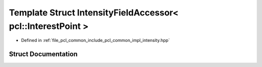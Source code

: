 .. _exhale_struct_structpcl_1_1common_1_1_intensity_field_accessor_3_01pcl_1_1_interest_point_01_4:

Template Struct IntensityFieldAccessor< pcl::InterestPoint >
============================================================

- Defined in :ref:`file_pcl_common_include_pcl_common_impl_intensity.hpp`


Struct Documentation
--------------------


.. doxygenstruct:: pcl::common::IntensityFieldAccessor< pcl::InterestPoint >
   :members:
   :protected-members:
   :undoc-members:
